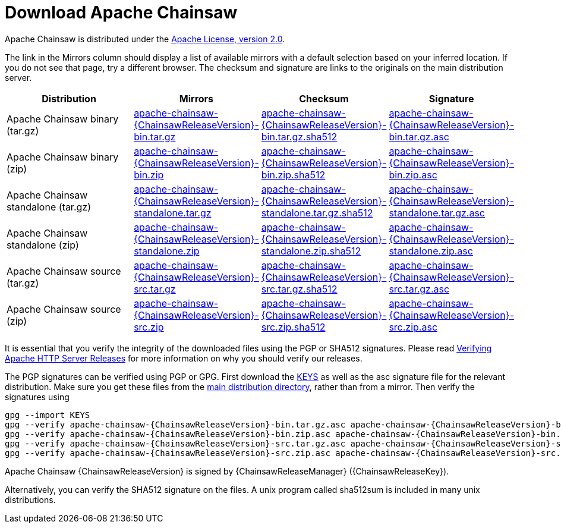 ////
    Licensed to the Apache Software Foundation (ASF) under one or more
    contributor license agreements. See the NOTICE file distributed with
    this work for additional information regarding copyright ownership.
    The ASF licenses this file to You under the Apache License, Version 2.0
    (the "License"); you may not use this file except in compliance with
    the License. You may obtain a copy of the License at

        https://www.apache.org/licenses/LICENSE-2.0

    Unless required by applicable law or agreed to in writing, software
    distributed under the License is distributed on an "AS IS" BASIS,
    WITHOUT WARRANTIES OR CONDITIONS OF ANY KIND, either express or implied.
    See the License for the specific language governing permissions and
    limitations under the License.
////
= Download Apache Chainsaw

Apache Chainsaw is distributed under the
https://www.apache.org/licenses/LICENSE-2.0.html[Apache License, version 2.0].

The link in the Mirrors column should display a list of available
mirrors with a default selection based on your inferred location. If you
do not see that page, try a different browser. The checksum and
signature are links to the originals on the main distribution server.

|===
|Distribution |Mirrors |Checksum |Signature

|Apache Chainsaw binary (tar.gz)
|https://www.apache.org/dyn/closer.lua/logging/chainsaw/{ChainsawReleaseVersion}/apache-chainsaw-{ChainsawReleaseVersion}-bin.tar.gz[apache-chainsaw-{ChainsawReleaseVersion}-bin.tar.gz]
|https://www.apache.org/dist/logging/chainsaw/{ChainsawReleaseVersion}/apache-chainsaw-{ChainsawReleaseVersion}-bin.tar.gz.sha512[apache-chainsaw-{ChainsawReleaseVersion}-bin.tar.gz.sha512]
|https://www.apache.org/dist/logging/chainsaw/{ChainsawReleaseVersion}/apache-chainsaw-{ChainsawReleaseVersion}-bin.tar.gz.asc[apache-chainsaw-{ChainsawReleaseVersion}-bin.tar.gz.asc]

|Apache Chainsaw binary (zip)
|https://www.apache.org/dyn/closer.lua/logging/chainsaw/{ChainsawReleaseVersion}/apache-chainsaw-{ChainsawReleaseVersion}-bin.zip[apache-chainsaw-{ChainsawReleaseVersion}-bin.zip]
|https://www.apache.org/dist/logging/chainsaw/{ChainsawReleaseVersion}/apache-chainsaw-{ChainsawReleaseVersion}-bin.zip.sha512[apache-chainsaw-{ChainsawReleaseVersion}-bin.zip.sha512]
|https://www.apache.org/dist/logging/chainsaw/{ChainsawReleaseVersion}/apache-chainsaw-{ChainsawReleaseVersion}-bin.zip.asc[apache-chainsaw-{ChainsawReleaseVersion}-bin.zip.asc]

|Apache Chainsaw standalone (tar.gz)
|https://www.apache.org/dyn/closer.lua/logging/chainsaw/{ChainsawReleaseVersion}/apache-chainsaw-{ChainsawReleaseVersion}-standalone.tar.gz[apache-chainsaw-{ChainsawReleaseVersion}-standalone.tar.gz]
|https://www.apache.org/dist/logging/chainsaw/{ChainsawReleaseVersion}/apache-chainsaw-{ChainsawReleaseVersion}-standalone.tar.gz.sha512[apache-chainsaw-{ChainsawReleaseVersion}-standalone.tar.gz.sha512]
|https://www.apache.org/dist/logging/chainsaw/{ChainsawReleaseVersion}/apache-chainsaw-{ChainsawReleaseVersion}-standalone.tar.gz.asc[apache-chainsaw-{ChainsawReleaseVersion}-standalone.tar.gz.asc]

|Apache Chainsaw standalone (zip)
|https://www.apache.org/dyn/closer.lua/logging/chainsaw/{ChainsawReleaseVersion}/apache-chainsaw-{ChainsawReleaseVersion}-standalone.zip[apache-chainsaw-{ChainsawReleaseVersion}-standalone.zip]
|https://www.apache.org/dist/logging/chainsaw/{ChainsawReleaseVersion}/apache-chainsaw-{ChainsawReleaseVersion}-standalone.zip.sha512[apache-chainsaw-{ChainsawReleaseVersion}-standalone.zip.sha512]
|https://www.apache.org/dist/logging/chainsaw/{ChainsawReleaseVersion}/apache-chainsaw-{ChainsawReleaseVersion}-standalone.zip.asc[apache-chainsaw-{ChainsawReleaseVersion}-standalone.zip.asc]

|Apache Chainsaw source (tar.gz)
|https://www.apache.org/dyn/closer.lua/logging/chainsaw/{ChainsawReleaseVersion}/apache-chainsaw-{ChainsawReleaseVersion}-src.tar.gz[apache-chainsaw-{ChainsawReleaseVersion}-src.tar.gz]
|https://www.apache.org/dist/logging/chainsaw/{ChainsawReleaseVersion}/apache-chainsaw-{ChainsawReleaseVersion}-src.tar.gz.sha512[apache-chainsaw-{ChainsawReleaseVersion}-src.tar.gz.sha512]
|https://www.apache.org/dist/logging/chainsaw/{ChainsawReleaseVersion}/apache-chainsaw-{ChainsawReleaseVersion}-src.tar.gz.asc[apache-chainsaw-{ChainsawReleaseVersion}-src.tar.gz.asc]

|Apache Chainsaw source (zip)
|https://www.apache.org/dyn/closer.lua/logging/chainsaw/{ChainsawReleaseVersion}/apache-chainsaw-{ChainsawReleaseVersion}-src.zip[apache-chainsaw-{ChainsawReleaseVersion}-src.zip]
|https://www.apache.org/dist/logging/chainsaw/{ChainsawReleaseVersion}/apache-chainsaw-{ChainsawReleaseVersion}-src.zip.sha512[apache-chainsaw-{ChainsawReleaseVersion}-src.zip.sha512]
|https://www.apache.org/dist/logging/chainsaw/{ChainsawReleaseVersion}/apache-chainsaw-{ChainsawReleaseVersion}-src.zip.asc[apache-chainsaw-{ChainsawReleaseVersion}-src.zip.asc]
|===

It is essential that you verify the integrity of the downloaded files
using the PGP or SHA512 signatures. Please read
https://httpd.apache.org/dev/verification.html[Verifying Apache HTTP
Server Releases] for more information on why you should verify our
releases.

The PGP signatures can be verified using PGP or GPG. First download the
https://www.apache.org/dist/logging/KEYS[KEYS] as well as the asc
signature file for the relevant distribution. Make sure you get these
files from the https://www.apache.org/dist/logging/[main distribution
directory], rather than from a mirror. Then verify the signatures using

[source,sh,subs=attributes]
----
gpg --import KEYS
gpg --verify apache-chainsaw-{ChainsawReleaseVersion}-bin.tar.gz.asc apache-chainsaw-{ChainsawReleaseVersion}-bin.tar.gz
gpg --verify apache-chainsaw-{ChainsawReleaseVersion}-bin.zip.asc apache-chainsaw-{ChainsawReleaseVersion}-bin.zip
gpg --verify apache-chainsaw-{ChainsawReleaseVersion}-src.tar.gz.asc apache-chainsaw-{ChainsawReleaseVersion}-src.tar.gz
gpg --verify apache-chainsaw-{ChainsawReleaseVersion}-src.zip.asc apache-chainsaw-{ChainsawReleaseVersion}-src.zip
----

Apache Chainsaw {ChainsawReleaseVersion} is signed by {ChainsawReleaseManager} ({ChainsawReleaseKey}).

Alternatively, you can verify the SHA512 signature on the files. A unix
program called sha512sum is included in many unix distributions.

